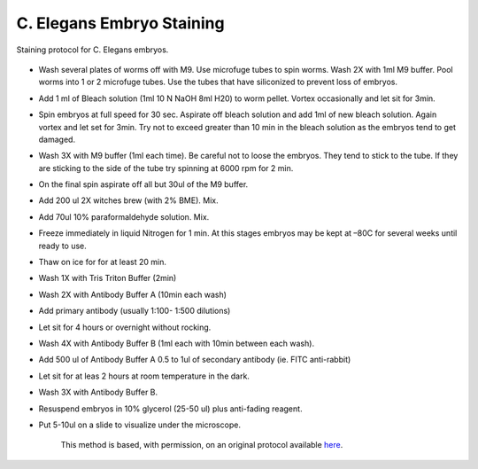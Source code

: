 C. Elegans Embryo Staining
========================================================================================================

.. sectionauthor:: Ian Chin-Sang <chinsang@queensu.ca>
.. tags:: histology,immunofluorescence,celegans,model-organisms,embryo

Staining protocol for C. Elegans embryos.


.. figure:: /images/method/1422/fluorescent C. elegans.jpg
   :alt: method/1422/fluorescent C. elegans.jpg







- Wash several plates of worms off with M9.  Use microfuge tubes to spin worms. Wash 2X with  1ml M9 buffer.  Pool worms into 1 or 2 microfuge tubes. Use the tubes that have siliconized to prevent loss of embryos.

- Add 1 ml of Bleach solution (1ml 10 N NaOH 8ml H20) to worm pellet.  Vortex occasionally and let sit for 3min. 

- Spin embryos at full speed for 30 sec.  Aspirate off bleach solution and add 1ml of new bleach solution. Again vortex and let set for 3min. Try not to exceed greater than 10 min in the bleach solution as the embryos tend to get damaged.

- Wash 3X with M9 buffer (1ml each time). Be careful not to loose the embryos. They tend to stick to the tube. If they are sticking to the side of the tube try spinning at 6000 rpm for 2 min.

- On the final spin aspirate off all but 30ul of the M9 buffer.

- Add 200 ul 2X witches brew (with 2% BME). Mix.

- Add 70ul 10% paraformaldehyde solution. Mix.

- Freeze immediately in liquid Nitrogen for 1 min. At this stages embryos may be kept at –80C for several weeks until ready to use.

- Thaw on ice for for at least 20 min.

- Wash 1X with Tris Triton Buffer (2min)

- Wash 2X with Antibody Buffer A (10min each wash)

- Add primary antibody (usually 1:100- 1:500 dilutions)

- Let sit for 4 hours or overnight without rocking.

- Wash 4X with Antibody Buffer B (1ml each with 10min between each wash).

- Add 500 ul of Antibody Buffer A 0.5 to 1ul of secondary antibody (ie. FITC anti-rabbit)

- Let sit for at leas 2 hours at room temperature in the dark. 

- Wash 3X with Antibody Buffer B.

- Resuspend embryos in 10% glycerol (25-50 ul) plus anti-fading reagent.

- Put 5-10ul on a slide to visualize under the microscope.






    This method is based, with permission, on an original protocol available 
    `here <(http://130.15.90.245/antibody_staining.htm>`__.

